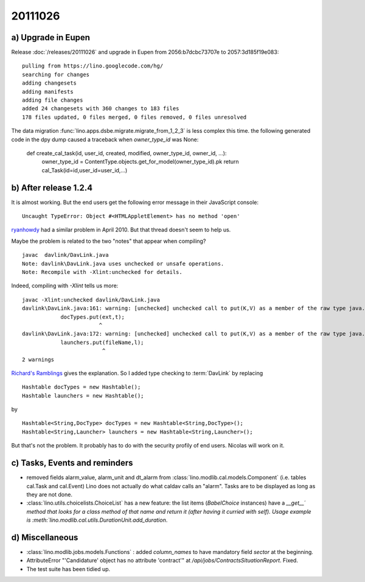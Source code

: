 20111026
========

a) Upgrade in Eupen
-------------------

Release :doc:`/releases/20111026` 
and upgrade in Eupen from 
2056:b7dcbc73707e to 2057:3d185f19e083::

  pulling from https://lino.googlecode.com/hg/
  searching for changes
  adding changesets
  adding manifests
  adding file changes
  added 24 changesets with 360 changes to 183 files
  178 files updated, 0 files merged, 0 files removed, 0 files unresolved


The data migration :func:`lino.apps.dsbe.migrate.migrate_from_1_2_3` 
is less complex this time. the following generated code in the dpy dump 
caused a traceback when `owner_type_id` was None:

  def create_cal_task(id, user_id, created, modified, owner_type_id, owner_id, ...):
      owner_type_id = ContentType.objects.get_for_model(owner_type_id).pk
      return cal_Task(id=id,user_id=user_id,...)

b) After release 1.2.4
----------------------

It is almost working. But the end users get the following error 
message in their JavaScript console::

  Uncaught TypeError: Object #<HTMLAppletElement> has no method 'open'


`ryanhowdy <http://ww.w.jumploader.com/forum/viewtopic.php?t=2326&highlight=&sid=373c4e12272baeca219958ed7a2fd1cb>`_
had a similar problem in April 2010. But that thread doesn't seem to help us.

Maybe the problem is related to the two "notes" that appear when compiling?

::

  javac  davlink/DavLink.java
  Note: davlink\DavLink.java uses unchecked or unsafe operations.
  Note: Recompile with -Xlint:unchecked for details.

Indeed, compiling with `-Xlint` tells us more::

  javac -Xlint:unchecked davlink/DavLink.java
  davlink\DavLink.java:161: warning: [unchecked] unchecked call to put(K,V) as a member of the raw type java.util.Hashtable
              docTypes.put(ext,t);
                          ^
  davlink\DavLink.java:172: warning: [unchecked] unchecked call to put(K,V) as a member of the raw type java.util.Hashtable
              launchers.put(fileName,l);
                           ^
  2 warnings    
  
`Richard's Ramblings <http://www.richardsramblings.com/2007/12/java-unchecked-compiler-warnings/>`_
gives the explanation. So I added type checking to :term:`DavLink` by replacing

::

    Hashtable docTypes = new Hashtable();
    Hashtable launchers = new Hashtable();

by

::

    Hashtable<String,DocType> docTypes = new Hashtable<String,DocType>();
    Hashtable<String,Launcher> launchers = new Hashtable<String,Launcher>();

But that's not the problem. It probably has to do with the 
security profily of end users. Nicolas will work on it.


c) Tasks, Events and reminders
------------------------------

- removed fields alarm_value, alarm_unit and dt_alarm from :class:`lino.modlib.cal.models.Component` 
  (i.e. tables cal.Task and cal.Event)
  Lino does not actually do what caldav calls an "alarm". 
  Tasks are to be displayed as long as they are not done.
  
- :class:`lino.utils.choicelists.ChoiceList` has a 
  new feature: the list items (`BabelChoice` instances) 
  have a `__get__´  method that looks for a class method of that name and 
  return it (after having it curried with self).
  Usage example is :meth:`lino.modlib.cal.utils.DurationUnit.add_duration`.

d) Miscellaneous
----------------

- :class:`lino.modlib.jobs.models.Functions` : added `column_names` 
  to have mandatory field `sector` at the beginning.
  
- AttributeError "'Candidature' object has no attribute 'contract'" at `/api/jobs/ContractsSituationReport`. Fixed.

- The test suite has been tidied up.
  